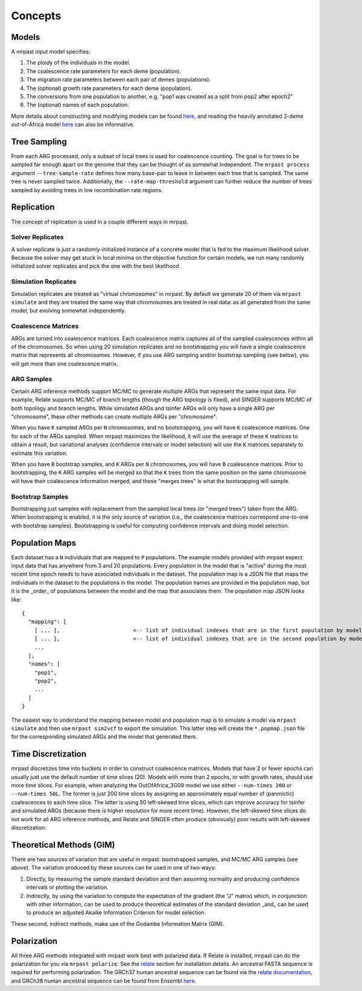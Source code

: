 .. _concepts:

Concepts
========

Models
------

A mrpast input model specifies:

1. The ploidy of the individuals in the model.
2. The coalescence rate parameters for each deme (population).
3. The migration rate parameters between each pair of demes (populations).
4. The (optional) growth rate parameters for each deme (population).
5. The conversions from one population to another, e.g. "pop1 was created as a split from pop2 after epoch2"
6. The (optional) names of each population.

More details about constructing and modifying models can be found `here <modeling.html>`_, and reading the heavily annotated
2-deme out-of-Africa model `here <https://github.com/aprilweilab/mrpast/blob/main/examples/ooa_2t12.yaml>`_ can also be informative.

Tree Sampling
-------------
From each ARG processed, only a subset of local trees is used for coalescence counting. The goal is for trees to be sampled
far enough apart on the genome that they can be thought of as somewhat independent. The ``mrpast process`` argument
``--tree-sample-rate`` defines how many base-pair to leave in between each tree that is sampled. The same tree is never
sampled twice. Additionally, the ``--rate-map-threshold`` argument can further reduce the number of trees sampled by
avoiding trees in low recombination rate regions.

Replication
-----------

The concept of replication is used in a couple different ways in mrpast.

Solver Replicates
~~~~~~~~~~~~~~~~~
A solver replicate is just a randomly-initialized instance of a concrete model that is fed to the maximum likelihood
solver. Because the solver may get stuck in local minima on the objective function for certain models, we run many
randomly initialized solver replicates and pick the one with the best likelihood.

Simulation Replicates
~~~~~~~~~~~~~~~~~~~~~
Simulation replicates are treated as "virtual chromosomes" in mrpast. By default we generate 20 of them via ``mrpast simulate``
and they are treated the same way that chromosomes are treated in real data: as all generated from the same model, but evolving
somewhat independently.

Coalescence Matrices
~~~~~~~~~~~~~~~~~~~~
ARGs are turned into coalescence matrices. Each coalescence matrix captures all of the sampled coalescences within all of
the chromosomes. So when using 20 simulation replicates and no bootstrapping you will have a single coalescence matrix that
represents all chromosomes. However, if you use ARG sampling and/or bootstrap sampling (see below), you will get more than one
coalescence matrix.

ARG Samples
~~~~~~~~~~~
Certain ARG inference methods support MC/MC to generate multiple ARGs that represent the same input data. For example, Relate supports
MC/MC of branch lengths (though the ARG topology is fixed), and SINGER supports MC/MC of both topology and branch lengths.
While simulated ARGs and tsinfer ARGs will only have a single ARG per "chromosome", these other methods can create multiple
ARGs per "chromosome".

When you have ``K`` sampled ARGs per ``N`` chromosomes, and no bootstrapping, you will have ``K`` coalescence matrices. One
for each of the ARGs sampled. When mrpast maximizes the likelihood, it will use the average of these ``K`` matrices to obtain
a result, but variational analyses (confidence intervals or model selection) will use the ``K`` matrices separately
to estimate this variation.

.. image:: 4args_no_boots.svg
  :width: 600
  :alt: 4 MC/MC ARGs, N chromosomes, and no bootstrap samples

When you have ``B`` bootstrap samples, and ``K`` ARGs per ``N`` chromosomes, you will have ``B`` coalescence matrices. Prior to
bootstrapping, the ``K`` ARG samples will be merged so that the ``K`` trees from the same position on the same chromosome will
have their coalescence information merged, and these "merges trees" is what the bootsrapping will sample.

.. image:: 4args_2boots.svg
  :width: 600
  :alt: 4 MC/MC ARGs, N chromosomes, and 2 bootstrap samples

Bootstrap Samples
~~~~~~~~~~~~~~~~~
Bootstrapping just samples with replacement from the sampled local trees (or "merged trees") taken from the ARG. When bootstrapping
is enabled, it is the only source of variation (i.e., the coalescence matrices correspond one-to-one with bootstrap samples).
Bootstrapping is useful for computing confidence intervals and doing model selection.

Population Maps
---------------

Each dataset has a ``N`` individuals that are mapped to ``P`` populations. The example models provided with mrpast expect input data
that has anywhere from 3 and 20 populations. Every population in the model that is "active" during the most recent time epoch needs
to have associated individuals in the dataset. The population map is a JSON file that maps the individuals in the dataset to the
populations in the model. The population names are provided in the population map, but it is the _order_ of populations between the
model and the map that associates them. The population map JSON looks like:

::

  {
    "mapping": [
      [ ... ],                       <-- list of individual indexes that are in the first population by model order
      [ ... ],                       <-- list of individual indexes that are in the second population by model order
      ... 
    ],
    "names": [
      "pop1",
      "pop2",
      ...
    ]
  }

The easiest way to understand the mapping between model and population map is to simulate a model via ``mrpast simulate`` and then
use ``mrpast sim2vcf`` to export the simulation. This latter step will create the ``*.popmap.json`` file for the corresponding
simulated ARGs and the model that generated them.

Time Discretization
-------------------

mrpast discretizes time into buckets in order to construct coalescence matrices. Models that have 2 or fewer epochs can usually just
use the default number of time slices (20). Models with more than 2 epochs, or with growth rates, should use more time slices. For example,
when analyzing the OutOfAfrica_3G09 model we use either ``--num-times 200`` or ``--num-times 50L``. The former is just 200 time slices by
assigning an approximately equal number of (panmictic) coalescences to each time slice. The latter is using 50 left-skewed time slices, which
can improve accuracy for tsinfer and simulated ARGs (because there is higher resolution for more recent time). However, the left-skewed time
slices do not work for all ARG inference methods, and Relate and SINGER often produce (obviously) poor results with left-skewed discretization.

Theoretical Methods (GIM)
-------------------------

There are two sources of variation that are useful in mrpast: bootstrapped samples, and MC/MC ARG samples (see above). The variation produced
by these sources can be used in one of two ways:

1. Directly, by measuring the sample standard deviation and then assuming normality and producing confidence intervals or plotting the variation.
2. Indirectly, by using the variation to compute the expectation of the gradient (the "J" matrix) which, in conjunction with other information, can be used to produce theoretical estimates of the standard deviation _and_ can be used to produce an adjusted Akaike Information Criterion for model selection.

These second, indirect methods, make use of the Godambe Information Matrix (GIM).

Polarization
-------------------------
All three ARG methods integrated with mrpast work best with polarized data. If Relate is installed, mrpast can do the polarization for you via
``mrpast polarize``. See the `relate <relate.html>`_ section for installation details. An ancestral FASTA sequence is required for performing
polarization. The GRCh37 human ancestral sequence can be found via the
`relate documentation <https://myersgroup.github.io/relate/input_data.html#Data>`_, and GRCh38 human ancestral sequence can be found from
Ensembl `here <https://ftp.ensembl.org/pub/release-112/fasta/ancestral_alleles/>`_.